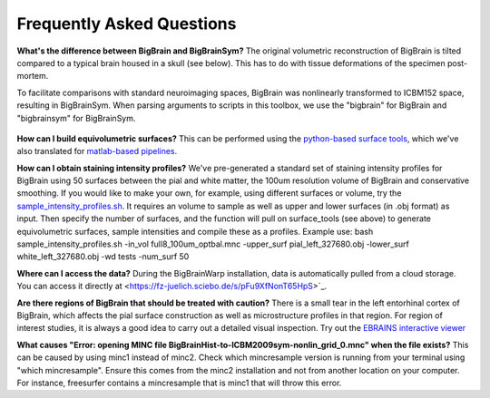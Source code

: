 Frequently Asked Questions
====================================

**What's the difference between BigBrain and BigBrainSym?** The original volumetric reconstruction of BigBrain is tilted compared to a typical brain housed in a skull (see below). This has to do with tissue deformations of the specimen post-mortem.

To facilitate comparisons with standard neuroimaging spaces, BigBrain was nonlinearly transformed to ICBM152 space, resulting in BigBrainSym. When parsing arguments to scripts in this toolbox, we use the "bigbrain" for BigBrain and "bigbrainsym" for BigBrainSym.

.. figure:: ./images/FAQ_BigBrainSym.png
   :height: 150px
   :align: center


**How can I build equivolumetric surfaces?** This can be performed using the `python-based surface tools <https://github.com/kwagstyl/surface_tools/tree/v1.0.0>`_, which we've also translated for `matlab-based pipelines <https://github.com/MICA-MNI/micaopen/blob/master/cortical_confluence/scripts/equivolumetric_surfaces.m>`_. 

**How can I obtain staining intensity profiles?** We've pre-generated a standard set of staining intensity profiles for BigBrain using 50 surfaces between the pial and white matter, the 100um resolution volume of BigBrain and conservative smoothing. If you would like to make your own, for example, using different surfaces or volume, try the `sample_intensity_profiles.sh <https://github.com/MICA-MNI/micaopen/blob/master/BigBrainWarp/scripts/sample_intensity_profiles.sh>`_. It requires an volume to sample as well as upper and lower surfaces (in .obj format) as input. Then specify the number of surfaces, and the function will pull on surface_tools (see above) to generate equivolumetric surfaces, sample intensities and compile these as a profiles. Example use: bash sample_intensity_profiles.sh -in_vol full8_100um_optbal.mnc -upper_surf pial_left_327680.obj -lower_surf white_left_327680.obj -wd tests -num_surf 50

**Where can I access the data?** During the BigBrainWarp installation, data is automatically pulled from a cloud storage. You can access it directly at <https://fz-juelich.sciebo.de/s/pFu9XfNonT65HpS>`_.

**Are there regions of BigBrain that should be treated with caution?** There is a small tear in the left entorhinal cortex of BigBrain, which affects the pial surface construction as well as microstructure profiles in that region. For region of interest studies, it is always a good idea to carry out a detailed visual inspection. Try out the `EBRAINS interactive viewer <https://interactive-viewer.apps.hbp.eu/?templateSelected=Big+Brain+%28Histology%29&parcellationSelected=Cytoarchitectonic+Maps+-+v2.4&cNavigation=0.0.0.-W000..2_ZG29.-ASCS.2-8jM2._aAY3..BSR0..PDY1%7E.rzeq%7E.5qQV..15ye>`_

**What causes "Error: opening MINC file BigBrainHist-to-ICBM2009sym-nonlin_grid_0.mnc" when the file exists?** This can be caused by using minc1 instead of minc2. Check which mincresample version is running from your terminal using "which mincresample". Ensure this comes from the minc2 installation and not from another location on your computer. For instance, freesurfer contains a mincresample that is minc1 that will throw this error. 




